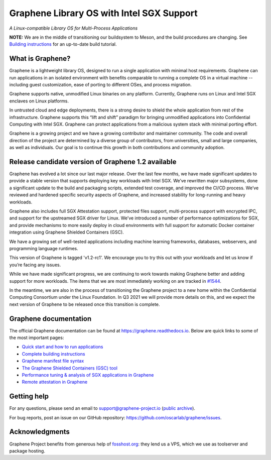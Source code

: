 ******************************************
Graphene Library OS with Intel SGX Support
******************************************

.. image:: https://readthedocs.org/projects/graphene/badge/?version=latest
   :target: http://graphene.readthedocs.io/en/latest/?badge=latest
   :alt: Documentation Status

*A Linux-compatible Library OS for Multi-Process Applications*

.. This is not |~|, because that is in rst_prolog in conf.py, which GitHub cannot parse.
   GitHub doesn't appear to use it correctly anyway...
.. |nbsp| unicode:: 0xa0
   :trim:

.. highlight:: sh

**NOTE:** We are in the middle of transitioning our buildsystem to Meson, and
the build procedures are changing. See `Building instructions
<https://graphene.readthedocs.io/en/latest/building.html>`__ for an up-to-date
build tutorial.

What is Graphene?
=================

Graphene is a |nbsp| lightweight library OS, designed to run a single
application with minimal host requirements. Graphene can run applications in an
isolated environment with benefits comparable to running a |nbsp| complete OS in
a |nbsp| virtual machine -- including guest customization, ease of porting to
different OSes, and process migration.

Graphene supports native, unmodified Linux binaries on any platform. Currently,
Graphene runs on Linux and Intel SGX enclaves on Linux platforms.

In untrusted cloud and edge deployments, there is a |nbsp| strong desire to
shield the whole application from rest of the infrastructure. Graphene supports
this “lift and shift” paradigm for bringing unmodified applications into
Confidential Computing with Intel SGX. Graphene can protect applications from a
|nbsp| malicious system stack with minimal porting effort.

Graphene is a growing project and we have a growing contributor and maintainer
community. The code and overall direction of the project are determined by a
diverse group of contributors, from universities, small and large companies, as
well as individuals. Our goal is to continue this growth in both contributions
and community adoption.

Release candidate version of Graphene 1.2 available
===================================================

Graphene has evolved a |nbsp| lot since our last major release. Over the last
few months, we have made significant updates to provide a |nbsp| stable version
that supports deploying key workloads with Intel SGX. We’ve rewritten major
subsystems, done a |nbsp| significant update to the build and packaging
scripts, extended test coverage, and improved the CI/CD process. We’ve reviewed
and hardened specific security aspects of Graphene, and increased stability for
long-running and heavy workloads.

Graphene also includes full SGX Attestation support, protected files support,
multi-process support with encrypted IPC, and support for the upstreamed SGX
driver for Linux. We’ve introduced a |nbsp| number of performance optimizations
for SGX, and provide mechanisms to more easily deploy in cloud environments
with full support for automatic Docker container integration using Graphene
Shielded Containers (GSC).

We have a |nbsp| growing set of well-tested applications including machine
learning frameworks, databases, webservers, and programming language
runtimes.

This version of Graphene is tagged 'v1.2-rc1'. We encourage you to try this out
with your workloads and let us know if you’re facing any issues.

While we have made significant progress, we are continuing to work towards
making Graphene better and adding support for more workloads. The items that we
are most immediately working on are tracked in `#1544
<https://github.com/oscarlab/graphene/issues/1544>`__.

In the meantime, we are also in the process of transitioning the Graphene
project to a |nbsp| new home within the Confidential Computing Consortium under
the Linux Foundation. In Q3 2021 we will provide more details on this, and we
expect the next version of Graphene to be released once this transition is
complete.

Graphene documentation
======================

The official Graphene documentation can be found at
https://graphene.readthedocs.io. Below are quick links to some of the most
important pages:

- `Quick start and how to run applications
  <https://graphene.readthedocs.io/en/latest/quickstart.html>`__
- `Complete building instructions
  <https://graphene.readthedocs.io/en/latest/building.html>`__
- `Graphene manifest file syntax
  <https://graphene.readthedocs.io/en/latest/manifest-syntax.html>`__
- `The Graphene Shielded Containers (GSC) tool
  <https://graphene.readthedocs.io/en/latest/manpages/gsc.html>`__
- `Performance tuning & analysis of SGX applications in Graphene
  <https://graphene.readthedocs.io/en/latest/devel/performance.html>`__
- `Remote attestation in Graphene
  <https://graphene.readthedocs.io/en/latest/attestation.html>`__


Getting help
============

For any questions, please send an email to support@graphene-project.io
(`public archive <https://groups.google.com/forum/#!forum/graphene-support>`__).

For bug reports, post an issue on our GitHub repository:
https://github.com/oscarlab/graphene/issues.


Acknowledgments
===============

Graphene Project benefits from generous help of `fosshost.org
<https://fosshost.org>`__: they lend us a VPS, which we use as toolserver and
package hosting.
